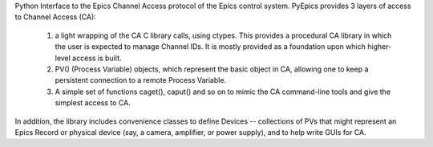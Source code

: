 Python Interface to the Epics Channel Access protocol
of the Epics control system.   PyEpics provides 3 layers of access to
Channel Access (CA):
  1. a light wrapping of the CA C library calls, using ctypes. This
     provides a procedural CA library in which the user is expected
     to manage Channel IDs. It is mostly provided as a foundation
     upon which higher-level access is built.
  2. PV() (Process Variable) objects, which represent the basic object
     in CA, allowing one to keep a persistent connection to a remote
     Process Variable.
  3. A simple set of functions caget(), caput() and so on to mimic
     the CA command-line tools and give the simplest access to CA.

In addition, the library includes convenience classes to define
Devices -- collections of PVs that might represent an Epics Record
or physical device (say, a camera, amplifier, or power supply), and
to help write GUIs for CA.


